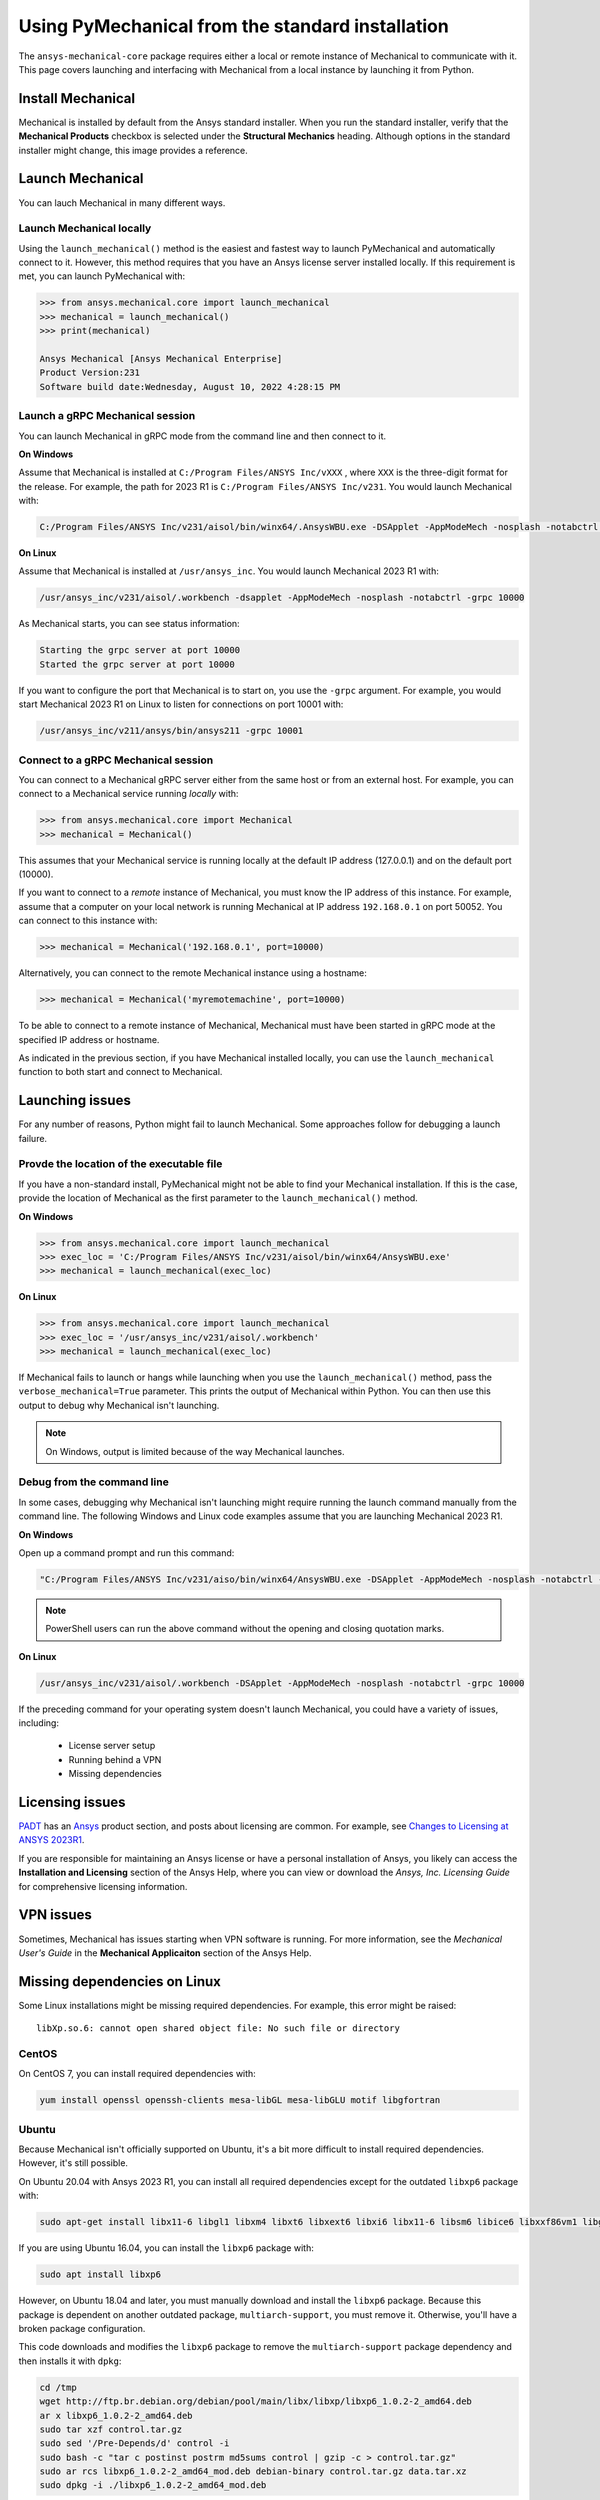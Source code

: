 .. _using_standard_install:

*************************************************
Using PyMechanical from the standard installation
*************************************************

The ``ansys-mechanical-core`` package requires either a local or
remote instance of Mechanical to communicate with it. This page covers
launching and interfacing with Mechanical from a local instance by
launching it from Python.

Install Mechanical
------------------

Mechanical is installed by default from the Ansys standard installer. 
When you run the standard installer, verify that the **Mechanical Products**
checkbox is selected under the **Structural Mechanics** heading. Although
options in the standard installer might change, this image provides a reference.

.. figure:: ../images/unified_install_2023R1.jpg
    :width: 400pt


Launch Mechanical
-----------------
You can lauch Mechanical in many different ways.

Launch Mechanical locally
~~~~~~~~~~~~~~~~~~~~~~~~~

Using the ``launch_mechanical()`` method is the easiest and fastest way
to launch PyMechanical and automatically connect to it. However, this
method requires that you have an Ansys license server installed locally. If
this requirement is met, you can launch PyMechanical with:

.. code:: python

    >>> from ansys.mechanical.core import launch_mechanical
    >>> mechanical = launch_mechanical()
    >>> print(mechanical)

    Ansys Mechanical [Ansys Mechanical Enterprise]
    Product Version:231
    Software build date:Wednesday, August 10, 2022 4:28:15 PM


Launch a gRPC Mechanical session
~~~~~~~~~~~~~~~~~~~~~~~~~~~~~~~~
You can launch Mechanical in gRPC mode from the command line and then connect to it.

**On Windows**

Assume that Mechanical is installed at ``C:/Program Files/ANSYS Inc/vXXX``
, where ``XXX`` is the three-digit format for the release. For example, the
path for 2023 R1 is ``C:/Program Files/ANSYS Inc/v231``. You would launch
Mechanical with:

.. code::

    C:/Program Files/ANSYS Inc/v231/aisol/bin/winx64/.AnsysWBU.exe -DSApplet -AppModeMech -nosplash -notabctrl -grpc 10000

**On Linux**

Assume that Mechanical is installed at ``/usr/ansys_inc``. You would launch
Mechanical 2023 R1 with:

.. code::

    /usr/ansys_inc/v231/aisol/.workbench -dsapplet -AppModeMech -nosplash -notabctrl -grpc 10000

As Mechanical starts, you can see status information:

.. code::

    Starting the grpc server at port 10000
    Started the grpc server at port 10000

If you want to configure the port that Mechanical is to start on, you use the ``-grpc`` argument.
For example, you would start Mechanical 2023 R1 on Linux to listen for connections on port 10001 with:

.. code::

    /usr/ansys_inc/v211/ansys/bin/ansys211 -grpc 10001


Connect to a gRPC Mechanical session
~~~~~~~~~~~~~~~~~~~~~~~~~~~~~~~~~~~~

You can connect to a Mechanical gRPC server either from the same host or from an
external host. For example, you can connect to a Mechanical service running *locally* with:

.. code::

    >>> from ansys.mechanical.core import Mechanical
    >>> mechanical = Mechanical()


This assumes that your Mechanical service is running locally at the default IP address 
(127.0.0.1) and on the default port (10000).

If you want to connect to a *remote* instance of Mechanical, you must know the IP 
address of this instance. For example, assume that a computer on your local network
is running Mechanical at IP address ``192.168.0.1`` on port 50052. You can connect
to this instance with:

.. code::

    >>> mechanical = Mechanical('192.168.0.1', port=10000)

Alternatively, you can connect to the remote Mechanical instance using a hostname:

.. code:: python

    >>> mechanical = Mechanical('myremotemachine', port=10000)


To be able to connect to a remote instance of Mechanical, Mechanical must have
been started in gRPC mode at the specified IP address or hostname.

As indicated in the previous section, if you have Mechanical installed locally,
you can use the ``launch_mechanical`` function to both start and connect to Mechanical.

Launching issues
----------------

For any number of reasons, Python might fail to launch Mechanical. Some approaches
follow for debugging a launch failure.

Provde the location of the executable file
~~~~~~~~~~~~~~~~~~~~~~~~~~~~~~~~~~~~~~~~~~

If you have a non-standard install, PyMechanical might not be able to find
your Mechanical installation. If this is the case, provide the location of Mechanical
as the first parameter to the ``launch_mechanical()`` method.

**On Windows**

.. code:: python

    >>> from ansys.mechanical.core import launch_mechanical
    >>> exec_loc = 'C:/Program Files/ANSYS Inc/v231/aisol/bin/winx64/AnsysWBU.exe'
    >>> mechanical = launch_mechanical(exec_loc)


**On Linux**

.. code:: python

    >>> from ansys.mechanical.core import launch_mechanical
    >>> exec_loc = '/usr/ansys_inc/v231/aisol/.workbench'
    >>> mechanical = launch_mechanical(exec_loc)


If Mechanical fails to launch or hangs while launching when
you use the ``launch_mechanical()`` method, pass the ``verbose_mechanical=True``
parameter. This prints the output of Mechanical within Python. You 
can then use this output to debug why Mechanical isn't launching.

.. Note::
    On Windows, output is limited because of the way Mechanical launches.

Debug from the command line
~~~~~~~~~~~~~~~~~~~~~~~~~~~
In some cases, debugging why Mechanical isn't launching might require
running the launch command manually from the command line. The following
Windows and Linux code examples assume that you are launching Mechanical
2023 R1.

**On Windows**

Open up a command prompt and run this command:

.. code::

    "C:/Program Files/ANSYS Inc/v231/aiso/bin/winx64/AnsysWBU.exe -DSApplet -AppModeMech -nosplash -notabctrl -grpc 10000"

.. note::
   PowerShell users can run the above command without the opening and closing quotation
   marks.


**On Linux**

.. code::

    /usr/ansys_inc/v231/aisol/.workbench -DSApplet -AppModeMech -nosplash -notabctrl -grpc 10000


If the preceding command for your operating system doesn't launch Mechanical, you could have
a variety of issues, including:

  - License server setup
  - Running behind a VPN
  - Missing dependencies


Licensing issues
----------------

`PADT <https://www.padtinc.com/>`_ has an `Ansys <https://www.padtinc.com/simulation/ansys-simulation-products/>`_
product section, and posts about licensing are common. For example, see
`Changes to Licensing at ANSYS 2023R1 <https://www.padtinc.com/blog/15271-2/>`_.

If you are responsible for maintaining an Ansys license or have a personal installation
of Ansys, you likely can access the **Installation and Licensing** section of the
Ansys Help, where you can view or download the *Ansys, Inc. Licensing Guide* for
comprehensive licensing information.


VPN issues
----------
Sometimes, Mechanical has issues starting when VPN software is running. For more information,
see the *Mechanical User's Guide* in the **Mechanical Applicaiton** section of the Ansys Help.


Missing dependencies on Linux
-----------------------------
Some Linux installations might be missing required dependencies. For example, this error
might be raised::

    libXp.so.6: cannot open shared object file: No such file or directory

CentOS
~~~~~~
On CentOS 7, you can install required dependencies with:

.. code::

    yum install openssl openssh-clients mesa-libGL mesa-libGLU motif libgfortran


Ubuntu
~~~~~~
Because Mechanical isn't officially supported on Ubuntu, it's a bit more
difficult to install required dependencies. However, it's still possible.

On Ubuntu 20.04 with Ansys 2023 R1, you can install all required dependencies
except for the outdated ``libxp6`` package with:

.. code::

    sudo apt-get install libx11-6 libgl1 libxm4 libxt6 libxext6 libxi6 libx11-6 libsm6 libice6 libxxf86vm1 libglu1

If you are using Ubuntu 16.04, you can install the ``libxp6`` package with:


.. code::

    sudo apt install libxp6

However, on Ubuntu 18.04 and later, you must manually download and install the ``libxp6``
package. Because this package is dependent on another outdated package, ``multiarch-support``,
you must remove it. Otherwise, you'll have a broken package configuration.

This code downloads and modifies the ``libxp6`` package to remove the ``multiarch-support``
package dependency and then installs it with ``dpkg``:

.. code::

    cd /tmp
    wget http://ftp.br.debian.org/debian/pool/main/libx/libxp/libxp6_1.0.2-2_amd64.deb
    ar x libxp6_1.0.2-2_amd64.deb
    sudo tar xzf control.tar.gz
    sudo sed '/Pre-Depends/d' control -i
    sudo bash -c "tar c postinst postrm md5sums control | gzip -c > control.tar.gz"
    sudo ar rcs libxp6_1.0.2-2_amd64_mod.deb debian-binary control.tar.gz data.tar.xz
    sudo dpkg -i ./libxp6_1.0.2-2_amd64_mod.deb

